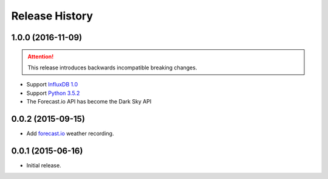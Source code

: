 Release History
---------------

1.0.0 (2016-11-09)
++++++++++++++++++

.. attention::

   This release introduces backwards incompatible breaking changes.

- Support `InfluxDB 1.0 <https://www.influxdata.com/time-series-platform/influxdb/>`_
- Support `Python 3.5.2 <https://www.python.org/downloads/release/python-352/>`_
- The Forecast.io API has become the Dark Sky API

0.0.2 (2015-09-15)
++++++++++++++++++

- Add `forecast.io <http://forecast.io>`_ weather recording.

0.0.1 (2015-06-16)
++++++++++++++++++

- Initial release.
